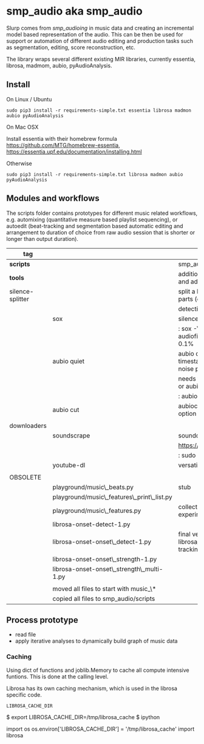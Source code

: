 #+OPTIONS: ^:nil

* smp_audio aka smp_audio
  :PROPERTIES:
  :CUSTOM_ID: smp_audio
  :END:

Slurp comes from /smp_audioing/ in music data and creating an incremental
model based representation of the audio. This can be then be used for
support or automation of different audio editing and production tasks
such as segmentation, editing, score reconstruction, etc.

The library wraps several different existing MIR libraries, currently
essentia, librosa, madmom, aubio, pyAudioAnalysis.

** Install

On Linux / Ubuntu

: sudo pip3 install -r requirements-simple.txt essentia librosa madmon aubio pyAudioAnalysis

On Mac OSX

Install essentia with their homebrew formula
https://github.com/MTG/homebrew-essentia,
https://essentia.upf.edu/documentation/installing.html

Otherwise

: sudo pip3 install -r requirements-simple.txt librosa madmon aubio pyAudioAnalysis

** Modules and workflows
   :PROPERTIES:
   :CUSTOM_ID: modules
   :END:

The scripts folder contains prototypes for different music related
workflows, e.g. automixing (quantitative measure based playlist
sequencing), or autoedit (beat-tracking and segmentation based
automatic editing and arrangement to duration of choice from raw audio
session that is shorter or longer than output duration).

| *tag*            |                                            | desc                                                                                  |
|------------------+--------------------------------------------+---------------------------------------------------------------------------------------|
| *scripts*        |                                            | smp_audio scripts                                                                     |
| *tools*          |                                            | additional tools to support larger scopes and additional processing steps             |
| silence-splitter |                                            | split a large audio file (> 1h) into smaller parts (e.g. 10') based on silence        |
|                  |                                            | detection                                                                             |
|                  | sox                                        | silence plugin command line                                                           |
|                  |                                            | : sox -V3 audiofile.wav audiofile_part_.wav silence -l  0   1 2.0 0.1%                |
|                  | aubio quiet                                | aubio quiet - analyze audio and print timestamps w/ onsets of silence and noise parts |
|                  |                                            | needs to be converted to input for a slicer or aubiocut                               |
|                  |                                            | : aubio quiet filename.wav                                                            |
|                  | aubio cut                                  | aubiocut cuts audio at every onset incl. option for beat alignment                    |
|                  |                                            |                                                                                       |
| downloaders      |                                            |                                                                                       |
|                  | soundscrape                                | soundcloud and bandcamp downloader                                                    |
|                  |                                            | https://github.com/Miserlou/SoundScrape                                               |
|                  |                                            | : sudo pip3 install SoundScrape                                                       |
|                  | youtube-dl                                 | versatile youtube downloader                                                          |
|                  |                                            |                                                                                       |
| OBSOLETE         |                                            |                                                                                       |
|                  | playground/music\_beats.py                 | stub                                                                                  |
|                  | playground/music\_features\_print\_list.py |                                                                                       |
|                  | playground/music\_features.py              | collection of different sound parsing experiments                                     |
|                  | librosa-onset-detect-1.py                  |                                                                                       |
|                  | librosa-onset-onset\_detect-1.py           | final version using librosa/madmon/essentia for beat tracking and segmentation        |
|                  | librosa-onset-onset\_strength-1.py         |                                                                                       |
|                  | librosa-onset-onset\_strength\_multi-1.py  |                                                                                       |
|                  |                                            |                                                                                       |
|------------------+--------------------------------------------+---------------------------------------------------------------------------------------|
|                  | moved all files to start with music_\*     |                                                                                       |
|                  | copied all files to smp_audio/scripts      |                                                                                       |

** Process prototype
 - read file
 - apply iterative analyses to dynamically build graph of music data

*** Caching

Using dict of functions and joblib.Memory to cache all compute
intensive funtions. This is done at the calling level.

Librosa has its own caching mechanism, which is used in the librosa
specific code.

: LIBROSA_CACHE_DIR

#+BEGIN_EXAMPLE shell
$ export LIBROSA_CACHE_DIR=/tmp/librosa_cache
$ ipython
#+END_EXAMPLE

#+BEGIN_EXAMPLE python
import os
os.environ['LIBROSA_CACHE_DIR'] = '/tmp/librosa_cache'
import librosa
#+END_EXAMPLE
